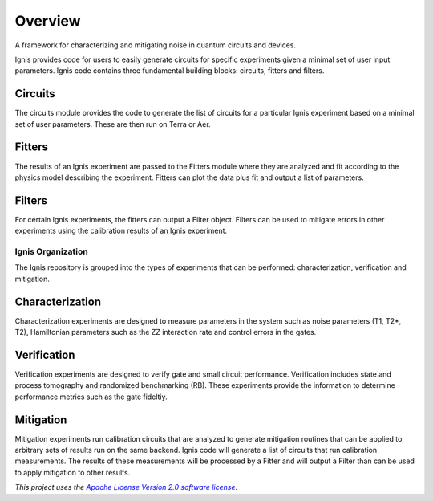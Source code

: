 
Overview
========

A framework for characterizing and mitigating noise in
quantum circuits and devices.

.. image:: ../images/figures/ignis_overview.png

Ignis provides code for users to easily generate circuits for specific
experiments given a minimal set of user input parameters. Ignis code contains
three fundamental building blocks: circuits, fitters and filters.

Circuits
^^^^^^^^

The circuits module provides the code to generate the list of circuits
for a particular Ignis experiment based on a minimal set of user
parameters. These are then run on Terra or Aer.

Fitters
^^^^^^^

The results of an Ignis experiment are passed to the Fitters module where
they are analyzed and fit according to the physics model describing
the experiment. Fitters can plot the data plus fit and output a list
of parameters.

Filters
^^^^^^^

For certain Ignis experiments, the fitters can output a Filter object.
Filters can be used to mitigate errors in other experiments using the
calibration results of an Ignis experiment.

Ignis Organization
------------------

The Ignis repository is grouped into the types of experiments that can be
performed: characterization, verification and mitigation.


Characterization
^^^^^^^^^^^^^^^^

Characterization experiments are designed to measure parameters in the
system such as noise parameters (T1, T2*, T2), Hamiltonian parameters such
as the ZZ interaction rate and control errors in the gates.

Verification
^^^^^^^^^^^^

Verification experiments are designed to verify gate and small
circuit performance. Verification includes state and process tomography
and randomized benchmarking (RB). These experiments provide the information
to determine performance metrics such as the gate fideltiy.

Mitigation
^^^^^^^^^^

Mitigation experiments run calibration circuits that are analyzed to
generate mitigation routines that can be applied to arbitrary sets of results
run on the same backend. Ignis code will generate a list of circuits that
run calibration measurements. The results of these measurements will be
processed by a Fitter and will output a Filter than can be used to apply
mitigation to other results.

*This project uses the* |emphasized hyperlink|_.

.. |emphasized hyperlink| replace:: *Apache License Version 2.0 software license*
.. _emphasized hyperlink: https://www.apache.org/licenses/LICENSE-2.0
